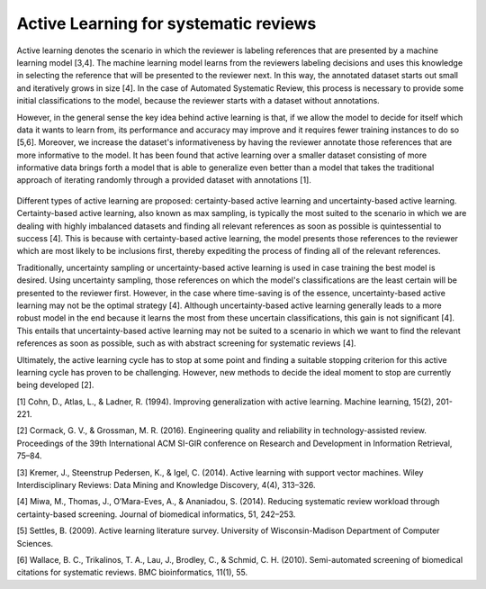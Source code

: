 Active Learning  for systematic reviews
~~~~~~~~~~~~~~~~~~~~~~~~~~~~~~~~~~~~~~~

Active learning denotes the scenario in which the reviewer is labeling references that are presented by a machine learning model [3,4]. The machine learning model learns from the reviewers labeling decisions and uses this knowledge in selecting the reference that will be presented to the reviewer next. In this way, the annotated dataset starts out small and iteratively grows in size [4]. In the case of Automated Systematic Review, this process is necessary to provide some initial classifications to the model, because the reviewer starts with a dataset without annotations.

However, in the general sense the key idea behind active learning is that, if we allow the model to decide for itself which data it wants to learn from, its performance and accuracy may improve and it requires fewer training instances to do so [5,6]. Moreover, we increase the dataset's informativeness by having the reviewer annotate those references that are more informative to the model. It has been found that active learning over a smaller dataset consisting of more informative data brings forth a model that is able to generalize even better than a model that takes the traditional approach of iterating randomly through a provided dataset with annotations [1]. 


.. figure:: ../images/Figure_ASReview_Pipeline.png
   :alt: Active Learning for Systematic Reviews

Different types of active learning are proposed: certainty-based active learning and uncertainty-based active learning. Certainty-based active learning, also known as max sampling, is typically the most suited to the scenario in which we are dealing with highly imbalanced datasets and finding all relevant references as soon as possible is quintessential to success [4]. This is because with certainty-based active learning, the model presents those references to the reviewer which are most likely to be inclusions first, thereby expediting the process of finding all of the relevant references. 

Traditionally, uncertainty sampling or uncertainty-based active learning is used in case training the best model is desired. Using uncertainty sampling, those references on which the model's classifications are the least certain will be presented to the reviewer first. However, in the case where time-saving is of the essence, uncertainty-based active learning may not be the optimal strategy [4]. Although uncertainty-based active learning generally leads to a more robust model in the end because it learns the most from these uncertain classifications, this gain is not significant [4]. This entails that uncertainty-based active learning may not be suited to a scenario in which we want to find the relevant references as soon as possible, such as with abstract screening for systematic reviews [4].

Ultimately, the active learning cycle has to stop at some point and finding a suitable stopping criterion for this active learning cycle has proven to be challenging. However, new methods to decide the ideal moment to stop are currently being developed [2].

[1] Cohn, D., Atlas, L., & Ladner, R. (1994). Improving generalization with active learning. Machine learning, 15(2), 201-221.

[2] Cormack, G. V., & Grossman, M. R. (2016). Engineering quality and reliability in  technology-assisted review. Proceedings of the 39th International ACM SI-GIR conference on Research and Development in Information Retrieval, 75–84.

[3] Kremer, J., Steenstrup Pedersen, K., & Igel, C. (2014). Active learning with support vector machines. Wiley Interdisciplinary Reviews: Data Mining and Knowledge Discovery, 4(4), 313–326.

[4] Miwa, M., Thomas, J., O’Mara-Eves, A., & Ananiadou, S. (2014). Reducing systematic review workload through certainty-based screening. Journal of biomedical informatics, 51, 242–253.

[5] Settles, B. (2009). Active learning literature survey. University of Wisconsin-Madison Department of Computer Sciences.

[6] Wallace, B. C., Trikalinos, T. A., Lau, J., Brodley, C., & Schmid, C. H. (2010). Semi-automated screening of biomedical citations for systematic reviews. BMC bioinformatics, 11(1), 55.
